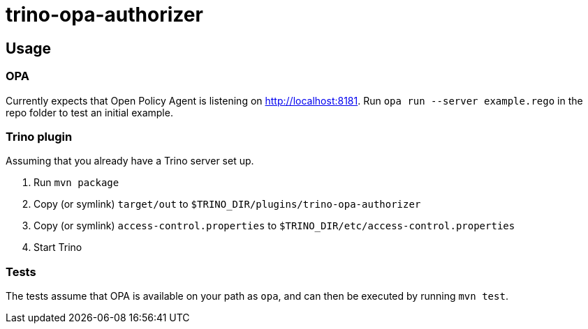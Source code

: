 = trino-opa-authorizer

== Usage


=== OPA

Currently expects that Open Policy Agent is listening on http://localhost:8181. Run `opa run --server example.rego` in the repo folder
to test an initial example.

=== Trino plugin

Assuming that you already have a Trino server set up.

1. Run `mvn package`
2. Copy (or symlink) `target/out` to `$TRINO_DIR/plugins/trino-opa-authorizer`
3. Copy (or symlink) `access-control.properties` to `$TRINO_DIR/etc/access-control.properties`
4. Start Trino

=== Tests

The tests assume that OPA is available on your path as `opa`, and can then be executed by running `mvn test`.
